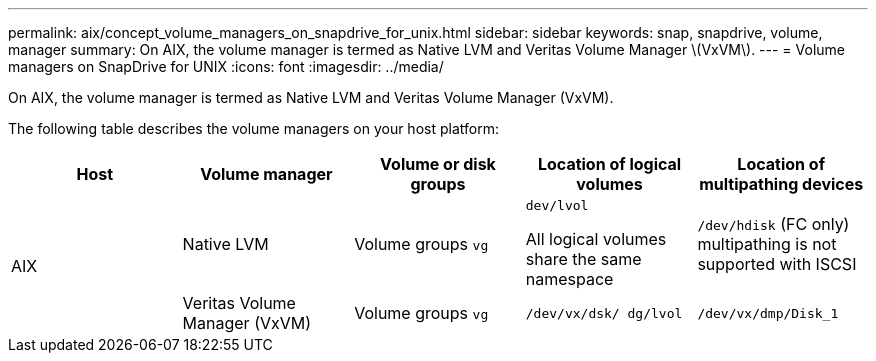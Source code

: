 ---
permalink: aix/concept_volume_managers_on_snapdrive_for_unix.html
sidebar: sidebar
keywords: snap, snapdrive, volume, manager
summary: On AIX, the volume manager is termed as Native LVM and Veritas Volume Manager \(VxVM\).
---
= Volume managers on SnapDrive for UNIX
:icons: font
:imagesdir: ../media/

[.lead]
On AIX, the volume manager is termed as Native LVM and Veritas Volume Manager (VxVM).

The following table describes the volume managers on your host platform:

[options="header"]
|===
| Host| Volume manager| Volume or disk groups| Location of logical volumes| Location of multipathing devices
.2+a|
AIX
a|
Native LVM
a|
Volume groups `vg`
a|
`dev/lvol`

All logical volumes share the same namespace

a|
`/dev/hdisk` (FC only) multipathing is not supported with ISCSI
a|
Veritas Volume Manager (VxVM)
a|
Volume groups `vg`
a|
`/dev/vx/dsk/ dg/lvol`
a|
`/dev/vx/dmp/Disk_1`
|===
